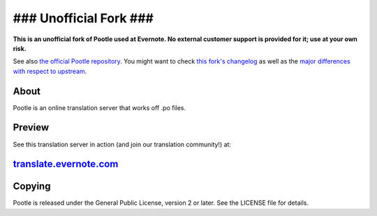### Unofficial Fork ###
=======================

**This is an unofficial fork of Pootle used at Evernote. No external
customer support is provided for it; use at your own risk.**

See also `the official Pootle repository <http://github.com/translate/pootle>`_.
You might want to check `this fork's changelog
<https://github.com/evernote/pootle/blob/master/docs/evernote_changelog.rst>`_
as well as the `major differences with respect to upstream
<https://github.com/evernote/pootle/blob/master/docs/upstream_differences.rst>`_.

About
-----

Pootle is an online translation server that works off .po files.

Preview
-------

See this translation server in action (and join our translation community!) at:

`translate.evernote.com <https://translate.evernote.com>`_
----------------------------------------------------------

Copying
-------

Pootle is released under the General Public License, version 2 or later.
See the LICENSE file for details.